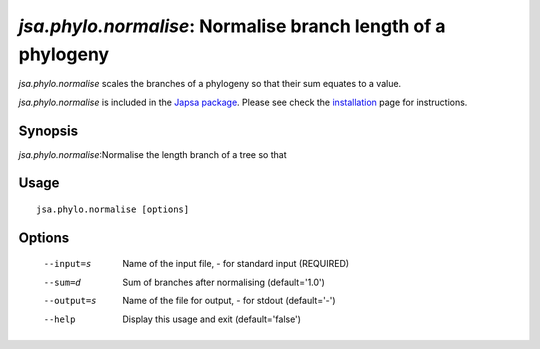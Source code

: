-------------------------------------------------------------
*jsa.phylo.normalise*: Normalise branch length of a phylogeny 
-------------------------------------------------------------

*jsa.phylo.normalise* scales the branches of a phylogeny so that their sum
equates to a value.
 
*jsa.phylo.normalise* is included in the `Japsa package <http://mdcao.github.io/japsa/>`_. 
Please see check the installation_ page for instructions.  

.. _installation: ../install.html

~~~~~~~~
Synopsis
~~~~~~~~

*jsa.phylo.normalise*:Normalise the length branch of a tree so that 

~~~~~
Usage
~~~~~
::

   jsa.phylo.normalise [options]

~~~~~~~
Options
~~~~~~~
  --input=s       Name of the input file, - for standard input
                  (REQUIRED)
  --sum=d         Sum of branches after normalising
                  (default='1.0')
  --output=s      Name of the file for output, - for stdout
                  (default='-')
  --help          Display this usage and exit
                  (default='false')





